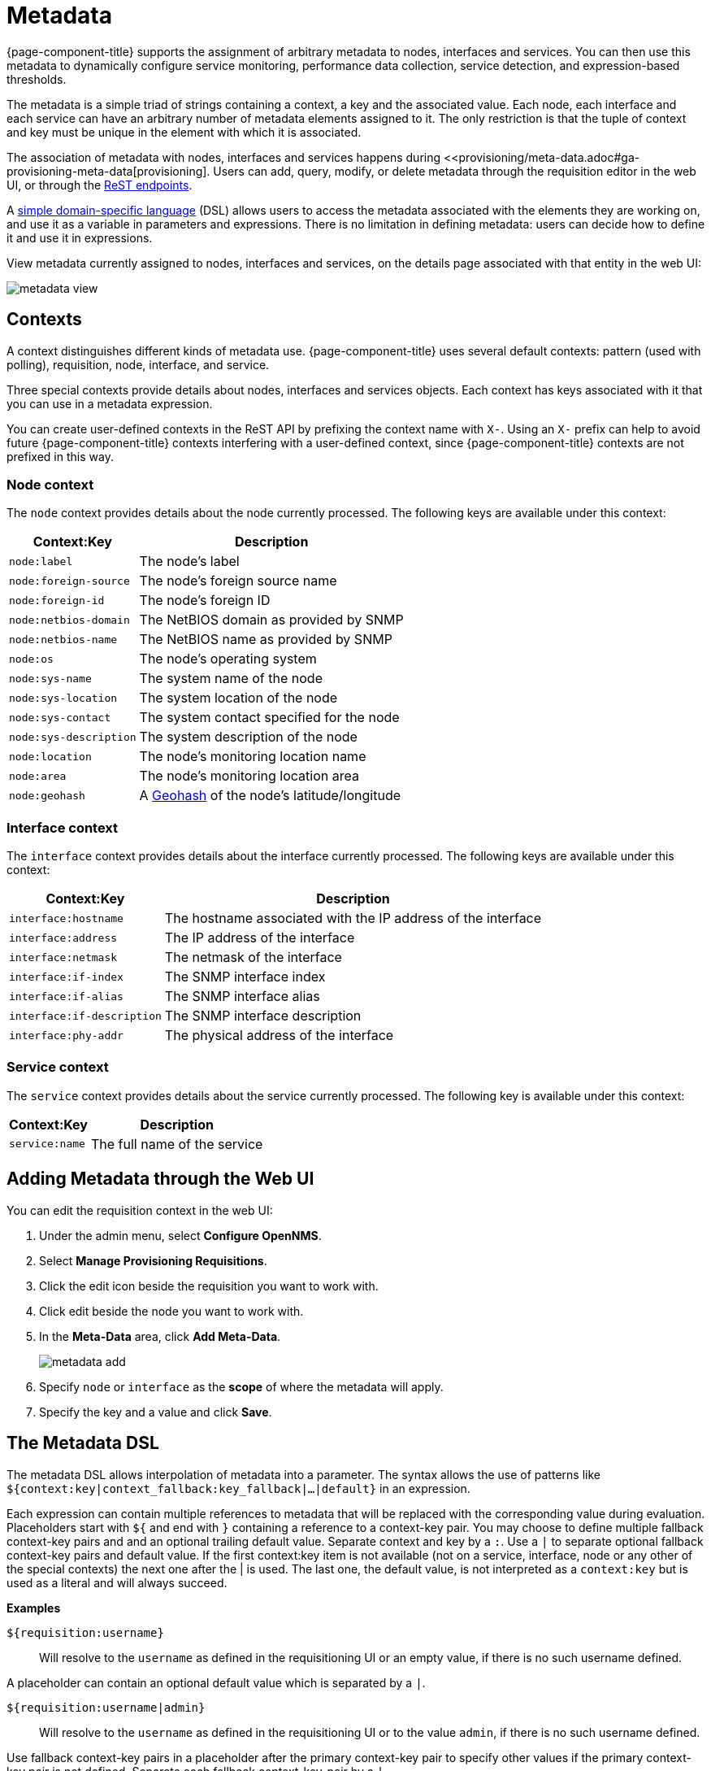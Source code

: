 
[[metadata-overview]]
= Metadata

{page-component-title} supports the assignment of arbitrary metadata to nodes, interfaces and services. 
You can then use this metadata to dynamically configure service monitoring, performance data collection, service detection, and expression-based thresholds. 

The metadata is a simple triad of strings containing a context, a key and the associated value.
Each node, each interface and each service can have an arbitrary number of metadata elements assigned to it.
The only restriction is that the tuple of context and key must be unique in the element with which it is associated.

The association of metadata with nodes, interfaces and services happens during <<provisioning/meta-data.adoc#ga-provisioning-meta-data[provisioning].
Users can add, query, modify, or delete metadata through the requisition editor in the web UI, or through the xref:development:rest/meta-data.adoc#metadata-rest[ReST endpoints].

A <<ga-meta-data-dsl, simple domain-specific language>> (DSL) allows users to access the metadata associated with the elements they are working on, and use it as a variable in parameters and expressions.
There is no limitation in defining metadata: users can decide how to define it and use it in expressions. 

View metadata currently assigned to nodes, interfaces and services, on the details page associated with that entity in the web UI:

image:metadata/metadata-view.png[]

== Contexts

A context distinguishes different kinds of metadata use. 
{page-component-title} uses several default contexts: pattern (used with polling), requisition, node, interface, and service. 

Three special contexts provide details about nodes, interfaces and services objects.
Each context has keys associated with it that you can use in a metadata expression. 

You can create user-defined contexts in the ReST API by prefixing the context name with `X-`. 
Using an `X-` prefix can help to avoid future {page-component-title} contexts interfering with a user-defined context, since {page-component-title} contexts are not prefixed in this way.  

=== Node context

The `node` context provides details about the node currently processed.
The following keys are available under this context:

[options="header, autowidth"]
|===
| Context:Key            | Description
| `node:label`           | The node's label
| `node:foreign-source`  | The node's foreign source name
| `node:foreign-id`      | The node's foreign ID
| `node:netbios-domain`  | The NetBIOS domain as provided by SNMP
| `node:netbios-name`    | The NetBIOS name as provided by SNMP
| `node:os`              | The node's operating system
| `node:sys-name`        | The system name of the node
| `node:sys-location`    | The system location of the node
| `node:sys-contact`     | The system contact specified for the node
| `node:sys-description` | The system description of the node
| `node:location`        | The node's monitoring location name
| `node:area`            | The node's monitoring location area
| `node:geohash`         | A xref:https://en.wikipedia.org/wiki/Geohash[Geohash] of the node's latitude/longitude
|===

=== Interface context

The `interface` context provides details about the interface currently processed.
The following keys are available under this context:

[options="header, autowidth"]
|===
| Context:Key                | Description
| `interface:hostname`       | The hostname associated with the IP address of the interface
| `interface:address`        | The IP address of the interface
| `interface:netmask`        | The netmask of the interface
| `interface:if-index`       | The SNMP interface index
| `interface:if-alias`       | The SNMP interface alias
| `interface:if-description` | The SNMP interface description
| `interface:phy-addr`       | The physical address of the interface
|===

=== Service context

The `service` context provides details about the service currently processed.
The following key is available under this context:

[options="header, autowidth"]
|===
| Context:Key        | Description
| `service:name`     | The full name of the service
|===

[[ga-metadata-webui]]
== Adding Metadata through the Web UI

You can edit the requisition context in the web UI:

. Under the admin menu, select *Configure OpenNMS*.
. Select *Manage Provisioning Requisitions*.
. Click the edit icon beside the requisition you want to work with. 
. Click edit beside the node you want to work with. 
. In the *Meta-Data* area, click *Add Meta-Data*.
+
image:metadata/metadata_add.png[]

. Specify `node` or `interface` as the *scope* of where the metadata will apply. 
. Specify the key and a value and click *Save*.

[[ga-meta-data-dsl]]
== The Metadata DSL
The metadata DSL allows interpolation of metadata into a parameter.
The syntax allows the use of patterns like `${context:key|context_fallback:key_fallback|...|default}` in an expression.

Each expression can contain multiple references to metadata that will be replaced with the corresponding value during evaluation.
Placeholders start with `${` and end with `}` containing a reference to a context-key pair. 
You may choose to define multiple fallback context-key pairs and and an optional trailing default value.
Separate context and key by a `:`.
Use a `|` to separate optional fallback context-key pairs and default value. 
If the first context:key item is not available (not on a service, interface, node or any other of the special contexts) the next one after the | is used. 
The last one, the default value, is not interpreted as a `context:key` but is used as a literal and will always succeed. 

*Examples*

`${requisition:username}`::
Will resolve to the `username` as defined in the requisitioning UI or an empty value, if there is no such username defined.

A placeholder can contain an optional default value which is separated by a `|`.

`${requisition:username|admin}`::
Will resolve to the `username` as defined in the requisitioning UI or to the value `admin`, if there is no such username defined.

Use fallback context-key pairs in a placeholder after the primary context-key pair to specify other values if the primary context-key pair is not defined. 
Separate each fallback context-key-pair by a `|`.

`${requisition:username|requisition:account|admin}`::
Will resolve to the `username` as defined in the requisitioning UI.
If there is no such username defined, the fallback `account` will be used.
If neither exist, the fallback value `admin` will be used.

To resolve the value associated with context-key pair, the DSL uses scopes that determine the resolution order.
The last scope will be queried first and if a scope does not contain the queried context-key tuple, the next one will be queried.
For example, the resolution of a query on a service entity would be service metadata->interface metatdata->node metadata.
On an interface, it is metadata->interface metatdata->node metadata.
On the node level, only the node is queried. 

Which scopes are available depends on the environment for which an expression is evaluated and is documented in the corresponding places elsewhere in this guide.
Some environments also provide additional scopes that are not backed by the persisted metadata but provide additional metadata related to the current evaluation.

=== Testing an expression
To test an expression, there is a karaf shell command which interpolates a string containing a pattern to the final result:
[source]
----
admin@opennms> opennms:metadata-test -n 1 -i 192.168.0.100 -s ICMP '${fruits:apple|fruits:banana|vegetables:tomato|blue}'
---
Meta-Data for node (id=1)
fruits:
  apple='green'
  banana='yellow'
vegetables:
  tomato='red'
---
Meta-Data for interface (ipAddress=192.168.0.100):
fruits:
  apple='brown'
---
Meta-Data for service (name=ICMP):
fruits:
  apple='red'
---
Input: '${fruits:apple|fruits:banana|vegetables:tomato|blue}'
Output: 'red'
admin@opennms>
----

=== Uses
The following places allow the use the Metadata DSL:

* <<provisioning/auto-discovery-detectors.adoc#ga-provisioning-detectors-meta-data,Provisioning Detectors>>
* <<service-assurance/configuration.adoc#ga-pollerd-configuration-meta-data, Service Assurance>>
* <<performance-data-collection/collectd/collection-packages.adoc#ga-collectd-packages-services-meta-data, Performance Management>>
* <<reference:configuration/ttl-rpc.adoc#metadata-ttls, Using metadata for TTLs>>
* <<thresholds/thresholding.adoc#ga-threshhold-metadata, Expression-Based Thresholds>>
* <<notifications/introduction.adoc#ga-notifications, Notifications>>
